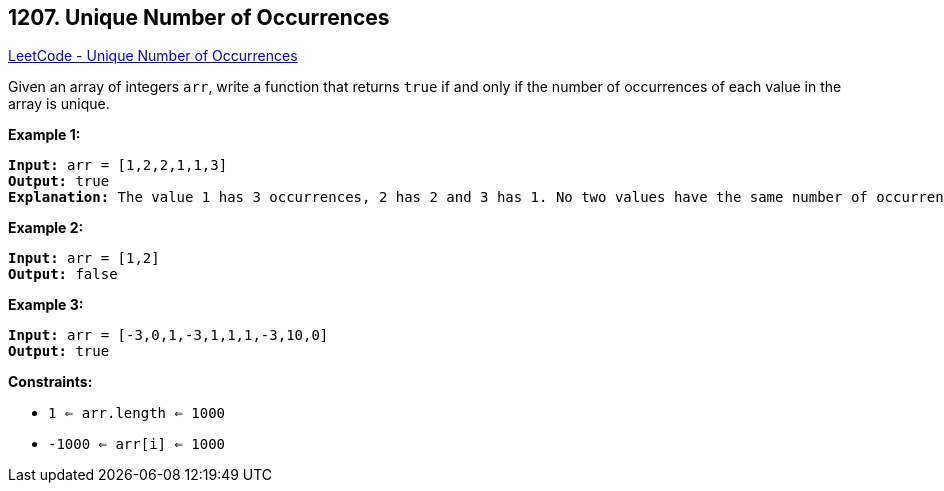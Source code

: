 == 1207. Unique Number of Occurrences

https://leetcode.com/problems/unique-number-of-occurrences/[LeetCode - Unique Number of Occurrences]

Given an array of integers `arr`, write a function that returns `true` if and only if the number of occurrences of each value in the array is unique.

 
*Example 1:*

[subs="verbatim,quotes,macros"]
----
*Input:* arr = [1,2,2,1,1,3]
*Output:* true
*Explanation:* The value 1 has 3 occurrences, 2 has 2 and 3 has 1. No two values have the same number of occurrences.
----

*Example 2:*

[subs="verbatim,quotes,macros"]
----
*Input:* arr = [1,2]
*Output:* false

----

*Example 3:*

[subs="verbatim,quotes,macros"]
----
*Input:* arr = [-3,0,1,-3,1,1,1,-3,10,0]
*Output:* true

----

 
*Constraints:*


* `1 <= arr.length <= 1000`
* `-1000 <= arr[i] <= 1000`


